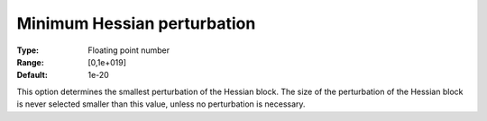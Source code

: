 

.. _IPOPT_Hessian_perturbation_-_Minimum_Hessian_perturbation:


Minimum Hessian perturbation
============================



:Type:	Floating point number	
:Range:	[0,1e+019]	
:Default:	1e-20	



This option determines the smallest perturbation of the Hessian block. The size of the perturbation of the Hessian block is never selected smaller than this value, unless no perturbation is necessary.

